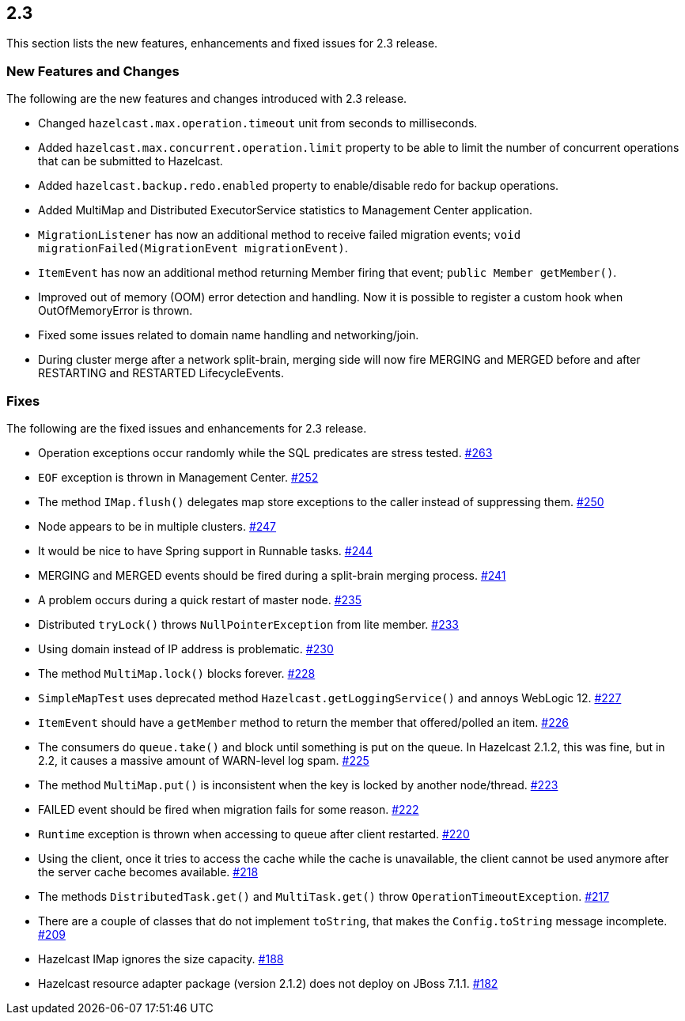 
== 2.3

This section lists the new features, enhancements and fixed issues for
2.3 release.

[[features-2.3]]
=== New Features and Changes

The following are the new features and changes introduced with 2.3
release.

* Changed `hazelcast.max.operation.timeout` unit from seconds to
milliseconds.
* Added `hazelcast.max.concurrent.operation.limit` property to be able
to limit the number of concurrent operations that can be submitted to
Hazelcast.
* Added `hazelcast.backup.redo.enabled` property to enable/disable redo
for backup operations.
* Added MultiMap and Distributed ExecutorService statistics to
Management Center application.
* `MigrationListener` has now an additional method to receive failed
migration events; `void migrationFailed(MigrationEvent migrationEvent)`.
* `ItemEvent` has now an additional method returning Member firing that
event; `public Member getMember()`.
* Improved out of memory (OOM) error detection and handling. Now it is
possible to register a custom hook when OutOfMemoryError is thrown.
* Fixed some issues related to domain name handling and networking/join.
* During cluster merge after a network split-brain, merging side will
now fire MERGING and MERGED before and after RESTARTING and RESTARTED
LifecycleEvents.

[[fixes-23]]
=== Fixes

The following are the fixed issues and enhancements for 2.3 release.

* Operation exceptions occur randomly while the SQL predicates are
stress tested. https://github.com/hazelcast/hazelcast/issues/263[#263]
* `EOF` exception is thrown in Management Center. https://github.com/hazelcast/hazelcast/issues/252[#252]
* The method `IMap.flush()` delegates map store exceptions to the caller
instead of suppressing them. https://github.com/hazelcast/hazelcast/issues/250[#250]
* Node appears to be in multiple clusters. https://github.com/hazelcast/hazelcast/issues/247[#247]
* It would be nice to have Spring support in Runnable tasks. https://github.com/hazelcast/hazelcast/issues/244[#244]
* MERGING and MERGED events should be fired during a split-brain merging
process. https://github.com/hazelcast/hazelcast/issues/241[#241]
* A problem occurs during a quick restart of master node. https://github.com/hazelcast/hazelcast/issues/241[#235]
* Distributed `tryLock()` throws `NullPointerException` from lite
member. https://github.com/hazelcast/hazelcast/issues/233[#233]
* Using domain instead of IP address is problematic. https://github.com/hazelcast/hazelcast/issues/230[#230]
* The method `MultiMap.lock()` blocks forever. https://github.com/hazelcast/hazelcast/issues/228[#228]
* `SimpleMapTest` uses deprecated method `Hazelcast.getLoggingService()`
and annoys WebLogic 12. https://github.com/hazelcast/hazelcast/issues/227[#227]
* `ItemEvent` should have a `getMember` method to return the member that
offered/polled an item. https://github.com/hazelcast/hazelcast/issues/226[#226]
* The consumers do `queue.take()` and block until something is put on
the queue. In Hazelcast 2.1.2, this was fine, but in 2.2, it causes a
massive amount of WARN-level log spam. https://github.com/hazelcast/hazelcast/issues/225[#225]
* The method `MultiMap.put()` is inconsistent when the key is locked by
another node/thread. https://github.com/hazelcast/hazelcast/issues/223[#223]
* FAILED event should be fired when migration fails for some reason. https://github.com/hazelcast/hazelcast/issues/222[#222]
* `Runtime` exception is thrown when accessing to queue after client
restarted. https://github.com/hazelcast/hazelcast/issues/220[#220]
* Using the client, once it tries to access the cache while the cache is
unavailable, the client cannot be used anymore after the server cache
becomes available. https://github.com/hazelcast/hazelcast/issues/218[#218]
* The methods `DistributedTask.get()` and `MultiTask.get()` throw
`OperationTimeoutException`. https://github.com/hazelcast/hazelcast/issues/217[#217]
* There are a couple of classes that do not implement `toString`, that
makes the `Config.toString` message incomplete. https://github.com/hazelcast/hazelcast/issues/209[#209]
* Hazelcast IMap ignores the size capacity. https://github.com/hazelcast/hazelcast/issues/188[#188]
* Hazelcast resource adapter package (version 2.1.2) does not deploy on
JBoss 7.1.1. https://github.com/hazelcast/hazelcast/issues/182[#182]
